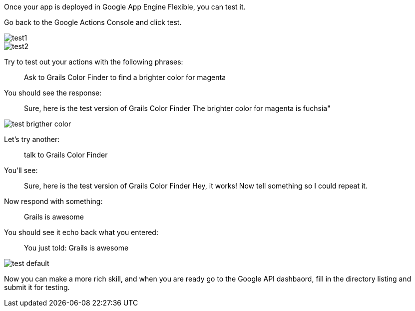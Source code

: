 Once your app is deployed in Google App Engine Flexible, you can test it. 

Go back to the Google Actions Console and click test.

image::test1.png[]

image::test2.png[]

Try to test out your actions with the following phrases:

____
Ask to Grails Color Finder to find a brighter color for magenta
____

You should see the response:

____
Sure, here is the test version of Grails Color Finder
The brighter color for magenta is fuchsia"
____

image::test-brigther-color.png[]

Let's try another:

____
talk to Grails Color Finder
____

You'll see:

____
Sure, here is the test version of Grails Color Finder
Hey, it works! Now tell something so I could repeat it.
____

Now respond with something:

____
Grails is awesome
____

You should see it echo back what you entered:

____
You just told: Grails is awesome
____

image::test-default.png[]

Now you can make a more rich skill, and when you are ready go to the Google API dashbaord, fill in the directory listing and submit it for testing.